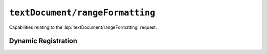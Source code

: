 ``textDocument/rangeFormatting``
================================

Capabilities relating to the :lsp:`textDocument/rangeFormatting` request.

Dynamic Registration
--------------------

.. capabilities:bool-table:: text_document.range_formatting.dynamic_registration
